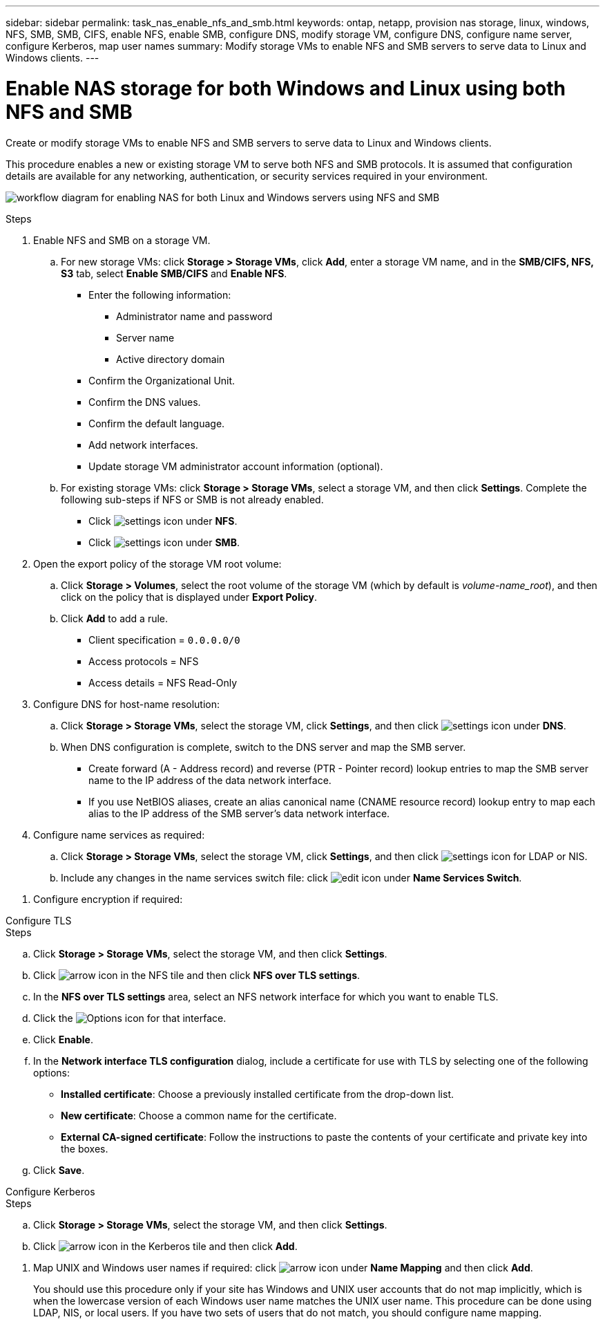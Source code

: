 ---
sidebar: sidebar
permalink: task_nas_enable_nfs_and_smb.html
keywords: ontap, netapp, provision nas storage, linux, windows, NFS, SMB, SMB, CIFS, enable NFS, enable SMB, configure DNS, modify storage VM, configure DNS, configure name server, configure Kerberos, map user names
summary: Modify storage VMs to enable NFS and SMB servers to serve data to Linux and Windows clients.
---

= Enable NAS storage for both Windows and Linux using both NFS and SMB
:toclevels: 1
:hardbreaks:
:nofooter:
:icons: font
:linkattrs:
:imagesdir: ./media/

[.lead]
Create or modify storage VMs to enable NFS and SMB servers to serve data to Linux and Windows clients.

This procedure enables a new or existing storage VM to serve both NFS and SMB protocols. It is assumed that configuration details are available for any networking, authentication, or security services required in your environment.

image:workflow_nas_enable_nfs_and_smb.gif[workflow diagram for enabling NAS for both Linux and Windows servers using NFS and SMB]

//Question: Is it necessary to create a new export policy for the root volume, or should we modify the default policy?

.Steps

. Enable NFS and SMB on a storage VM.

.. For new storage VMs: click *Storage > Storage VMs*, click *Add*, enter a storage VM name, and in the *SMB/CIFS, NFS, S3* tab, select *Enable SMB/CIFS* and *Enable NFS*.

* Enter the following information:
** Administrator name and password
** Server name
** Active directory domain
* Confirm the Organizational Unit.
* Confirm the DNS values.
* Confirm the default language.
* Add network interfaces.
* Update storage VM administrator account information (optional).

.. For existing storage VMs: click *Storage > Storage VMs*, select a storage VM, and then click *Settings*. Complete the following sub-steps if NFS or SMB is not already enabled.

* Click image:icon_gear.gif[settings icon] under *NFS*.
* Click image:icon_gear.gif[settings icon] under *SMB*.


. Open the export policy of the storage VM root volume:

.. Click *Storage > Volumes*, select the root volume of the storage VM (which by default is _volume-name_root_), and then click on the policy that is displayed under *Export Policy*.

.. Click *Add* to add a rule.

*** Client specification = `0.0.0.0/0`

*** Access protocols = NFS

*** Access details = NFS Read-Only

. Configure DNS for host-name resolution:

.. Click *Storage > Storage VMs*, select the storage VM, click *Settings*, and then click image:icon_gear.gif[settings icon] under *DNS*.

.. When DNS configuration is complete, switch to the DNS server and map the SMB server.

*** Create forward (A - Address record) and reverse (PTR - Pointer record) lookup entries to map the SMB server name to the IP address of the data network interface.

*** If you use NetBIOS aliases, create an alias canonical name (CNAME resource record) lookup entry to map each alias to the IP address of the SMB server's data network interface.

. Configure name services as required:

.. Click *Storage > Storage VMs*, select the storage VM, click *Settings*, and then click image:icon_gear.gif[settings icon] for LDAP or NIS.

.. Include any changes in the name services switch file: click image:icon_pencil.gif[edit icon] under *Name Services Switch*.

//. Configure Kerberos if required: click image:icon_arrow.gif[arrow icon] in the Kerberos tile and then click *Add*.

. Configure encryption if required:

[role="tabbed-block"]
====
.Configure TLS
--
.Steps

.. Click *Storage > Storage VMs*, select the storage VM, and then click *Settings*.

.. Click image:icon_arrow.gif[arrow icon] in the NFS tile and then click *NFS over TLS settings*.

.. In the *NFS over TLS settings* area, select an NFS network interface for which you want to enable TLS. 
.. Click the image:icon_kabob.gif[Options icon] for that interface.
.. Click *Enable*.
.. In the *Network interface TLS configuration* dialog, include a certificate for use with TLS by selecting one of the following options:
+
* *Installed certificate*: Choose a previously installed certificate from the drop-down list.
* *New certificate*: Choose a common name for the certificate.
* *External CA-signed certificate*: Follow the instructions to paste the contents of your certificate and private key into the boxes.
.. Click *Save*.
--

.Configure Kerberos
--
.Steps

.. Click *Storage > Storage VMs*, select the storage VM, and then click *Settings*.

.. Click image:icon_arrow.gif[arrow icon] in the Kerberos tile and then click *Add*.

--
====

. Map UNIX and Windows user names if required: click image:icon_arrow.gif[arrow icon] under *Name Mapping* and then click *Add*.
+
You should use this procedure only if your site has Windows and UNIX user accounts that do not map implicitly, which is when the lowercase version of each Windows user name matches the UNIX user name. This procedure can be done using LDAP, NIS, or local users. If you have two sets of users that do not match, you should configure name mapping.

// 2022-07-28, BURT 1490696
// 2023-03-20, ONTAPDOC-1747